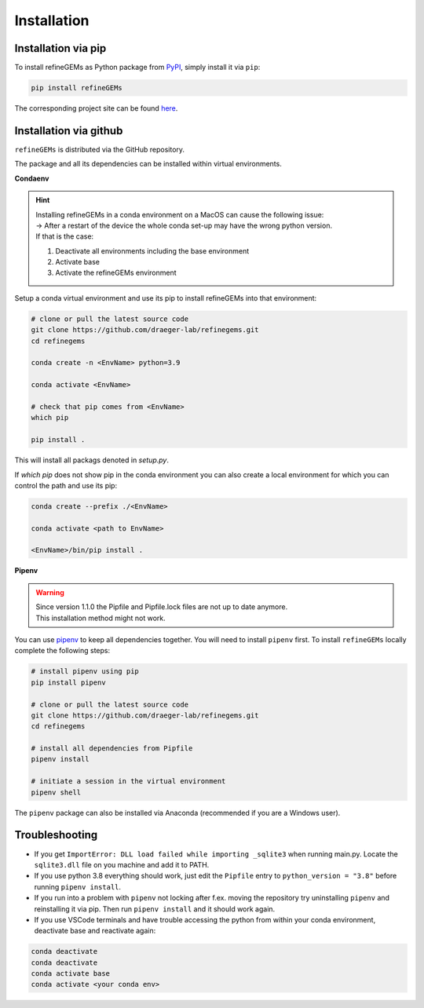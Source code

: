 Installation
============

Installation via pip
--------------------
To install refineGEMs as Python package from `PyPI <https://pypi.org/project/refineGEMs/>`__, simply install it via ``pip``:

.. code:: console
   :class: copyable

   pip install refineGEMs

The corresponding project site can be found `here <https://pypi.org/project/refineGEMs/>`__.

Installation via github
-----------------------

``refineGEMs`` is distributed via the GitHub repository.

The package and all its dependencies can be installed within virtual environments.

**Condaenv**

.. hint::
   | Installing refineGEMs in a conda environment on a  MacOS can cause the following issue:
   | -> After a restart of the device the whole conda set-up may have the wrong python version. 
   | If that is the case: 

   1. Deactivate all environments including the base environment
   2. Activate base
   3. Activate the refineGEMs environment

Setup a conda virtual environment and use its pip to install refineGEMs into that environment:

.. code:: bash

   # clone or pull the latest source code
   git clone https://github.com/draeger-lab/refinegems.git
   cd refinegems

   conda create -n <EnvName> python=3.9

   conda activate <EnvName>

   # check that pip comes from <EnvName>
   which pip

   pip install .

This will install all packags denoted in `setup.py`. 

If `which pip` does not show pip in the conda environment you can also create a local environment for which you can control the path and use its pip:

.. code:: bash

   conda create --prefix ./<EnvName>

   conda activate <path to EnvName>

   <EnvName>/bin/pip install .

**Pipenv**

.. warning::
   | Since version 1.1.0 the Pipfile and Pipfile.lock files are not up to date anymore.
   | This installation method might not work.

You can use
`pipenv <https://pipenv.pypa.io/en/latest/>`__ to keep all dependencies together. You will need to install
``pipenv`` first. To install ``refineGEMs`` locally complete the
following steps:

.. code:: bash

   # install pipenv using pip
   pip install pipenv

   # clone or pull the latest source code
   git clone https://github.com/draeger-lab/refinegems.git
   cd refinegems

   # install all dependencies from Pipfile
   pipenv install

   # initiate a session in the virtual environment
   pipenv shell

The ``pipenv`` package can also be installed via Anaconda (recommended
if you are a Windows user).


Troubleshooting
---------------

-  If you get ``ImportError: DLL load failed while importing _sqlite3``
   when running main.py. Locate the ``sqlite3.dll`` file on you machine
   and add it to PATH.

-  If you use python 3.8 everything should work, just edit the
   ``Pipfile`` entry to ``python_version = "3.8"`` before running
   ``pipenv install``.

- If you run into a problem with ``pipenv`` not locking after f.ex. moving the repository try uninstalling ``pipenv`` and reinstalling it via pip. Then  run ``pipenv install`` and it should work again.
- If you use VSCode terminals and have trouble accessing the python from within your conda environment, deactivate base and reactivate again:

.. code:: bash

   conda deactivate
   conda deactivate
   conda activate base
   conda activate <your conda env>
